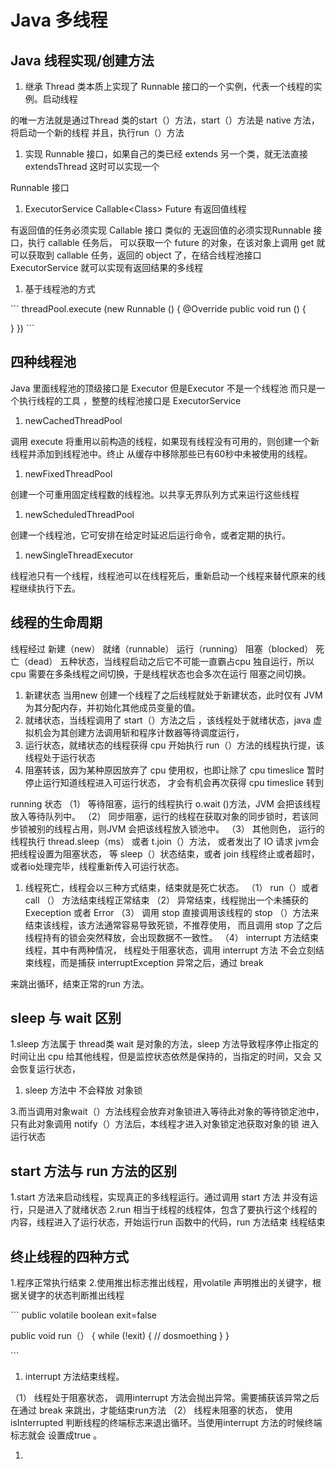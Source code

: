 * Java  多线程


** Java 线程实现/创建方法

1. 继承 Thread 类本质上实现了 Runnable 接口的一个实例，代表一个线程的实例。启动线程
的唯一方法就是通过Thread 类的start（）方法，start（）方法是 native 方法，将启动一个新的线程
并且，执行run（）方法

2. 实现 Runnable 接口，如果自己的类已经 extends 另一个类，就无法直接extendsThread 这时可以实现一个
Runnable 接口

3. ExecutorService Callable<Class> Future 有返回值线程

有返回值的任务必须实现 Callable 接口 类似的 无返回值的必须实现Runnable 接口，执行 callable 任务后，
可以获取一个 future 的对象，在该对象上调用 get 就可以获取到 callable 任务，返回的 object 了，在结合线程池接口
 ExecutorService 就可以实现有返回结果的多线程


4. 基于线程池的方式

```
threadPool.execute (new Runnable () {
    @Override
    public void run () {

    }
})
```


** 四种线程池

Java 里面线程池的顶级接口是 Executor 但是Executor 不是一个线程池 而只是一个执行线程的工具 ，整整的线程池接口是 ExecutorService


1. newCachedThreadPool

调用 execute 将重用以前构造的线程，如果现有线程没有可用的，则创建一个新线程并添加到线程池中。终止
从缓存中移除那些已有60秒中未被使用的线程。

2. newFixedThreadPool

创建一个可重用固定线程数的线程池。以共享无界队列方式来运行这些线程

3. newScheduledThreadPool

创建一个线程池，它可安排在给定时延迟后运行命令，或者定期的执行。

4. newSingleThreadExecutor

线程池只有一个线程，线程池可以在线程死后，重新启动一个线程来替代原来的线程继续执行下去。

** 线程的生命周期

线程经过 新建（new） 就绪（runnable） 运行（running） 阻塞（blocked） 死亡（dead） 五种状态，当线程启动之后它不可能一直霸占cpu
独自运行，所以cpu 需要在多条线程之间切换，于是线程状态也会多次在运行 阻塞之间切换。

1. 新建状态 当用new 创建一个线程了之后线程就处于新建状态，此时仅有 JVM 为其分配内存，并初始化其他成员变量的值。
2. 就绪状态，当线程调用了 start（）方法之后 ，该线程处于就绪状态，java 虚拟机会为其创建方法调用斩和程序计数器等待调度运行，
3. 运行状态，就绪状态的线程获得 cpu 开始执行 run（）方法的线程执行提，该线程处于运行状态
4. 阻塞转该，因为某种原因放弃了 cpu 使用权，也即让除了 cpu timeslice 暂时停止运行知道线程进入可运行状态， 才会有机会再次获得 cpu timeslice 转到
running 状态
  （1） 等待阻塞，运行的线程执行 o.wait ()方法，JVM 会把该线程放入等待队列中。
  （2） 同步阻塞，运行的线程在获取对象的同步锁时，若该同步锁被别的线程占用，则JVM 会把该线程放入锁池中。
  （3） 其他则色， 运行的线程执行 thread.sleep（ms） 或者 t.join（）方法， 或者发出了 IO 请求 jvm会把线程设置为阻塞状态，
等 sleep（）状态结束，或者 join 线程终止或者超时，或者io处理完毕，线程重新传入可运行状态。

5. 线程死亡，线程会以三种方式结束，结束就是死亡状态。
  （1） run（）或者call （） 方法结束线程正常结束
  （2） 异常结束，线程抛出一个未捕获的 Exeception 或者 Error
  （3） 调用 stop 直接调用该线程的 stop （）方法来结束该线程，该方法通常容易导致死锁，不推荐使用， 而且调用 stop 了之后 线程持有的锁会突然释放，会出现数据不一致性。
  （4） interrupt 方法结束线程，其中有两种情况， 线程处于阻塞状态，调用 interrupt 方法 不会立刻结束线程，而是捕获 interruptException 异常之后，通过 break 
来跳出循环，结束正常的run 方法。 

** sleep 与 wait 区别

1.sleep 方法属于 thread类 wait 是对象的方法，sleep 方法导致程序停止指定的时间让出 cpu 给其他线程，但是监控状态依然是保持的，当指定的时间，又会
又会恢复运行状态，


2. sleep 方法中 不会释放 对象锁
3.而当调用对象wait（）方法线程会放弃对象锁进入等待此对象的等待锁定池中，只有此对象调用 notify（）方法后，本线程才进入对象锁定池获取对象的锁
进入运行状态

** start 方法与 run 方法的区别

1.start 方法来启动线程，实现真正的多线程运行。通过调用 start 方法 并没有运行，只是进入了就绪状态
2.run 相当于线程的线程体，包含了要执行这个线程的内容，线程进入了运行状态，开始运行run 函数中的代码，run 方法结束 线程结束

** 终止线程的四种方式

1.程序正常执行结束
2.使用推出标志推出线程，用volatile 声明推出的关键字，根据关键字的状态判断推出线程

```
public volatile boolean exit=false

public void run（） {
     while (!exit) {
     // dosmoething
    }
}

```
3. interrupt 方法结束线程。
（1） 线程处于阻塞状态， 调用interrupt 方法会抛出异常。需要捕获该异常之后在通过 break 来跳出，才能结束run方法
（2） 线程未阻塞的状态， 使用 isInterrupted 判断线程的终端标志来退出循环。当使用interrupt 方法的时候终端标志就会
设置成true 。

5.
